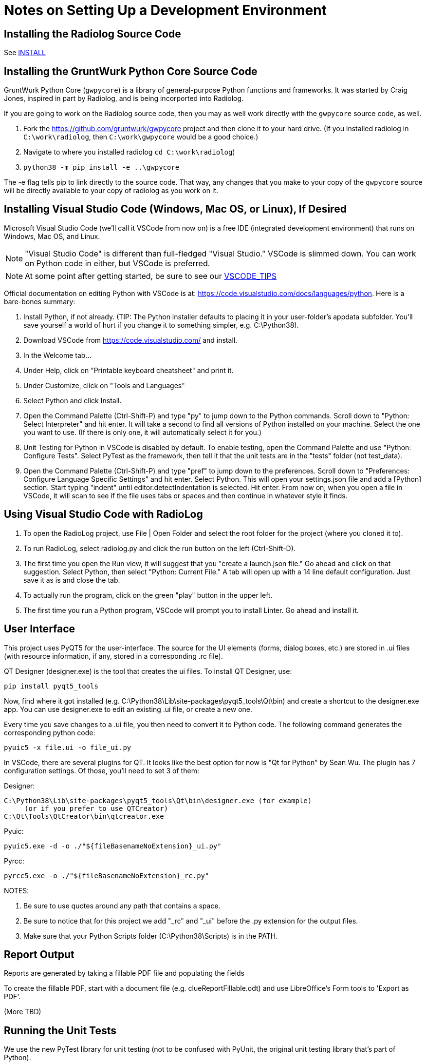 = Notes on Setting Up a Development Environment

== Installing the Radiolog Source Code

See link:/doc/INSTALL.adoc[INSTALL]

== Installing the GruntWurk Python Core Source Code

GruntWurk Python Core (`gwpycore`) is a library of general-purpose Python functions and frameworks.
It was started by Craig Jones, inspired in part by Radiolog, and is being incorported into Radiolog.

If you are going to work on the Radiolog source code, then you may as well work directly with the `gwpycore` source code, as well.

. Fork the https://github.com/gruntwurk/gwpycore project and then clone it to your hard drive. (If you installed radiolog in `C:\work\radiolog`, then `C:\work\gwpycore` would be a good choice.)
. Navigate to where you installed radiolog `cd C:\work\radiolog`)
. `python38 -m pip install -e ..\gwpycore`

The -e flag tells pip to link directly to the source code. That way, any changes that you make to your copy of the `gwpycore` source will be directly available to your copy of radiolog as you work on it.


== Installing Visual Studio Code (Windows, Mac OS, or Linux), If Desired

Microsoft Visual Studio Code (we'll call it VSCode from now on) is a free IDE (integrated development environment) that runs on Windows, Mac OS, and Linux.

NOTE: "Visual Studio Code" is different than full-fledged "Visual Studio."
VSCode is slimmed down.
You can work on Python code in either, but VSCode is preferred.

NOTE: At some point after getting started, be sure to see our link:VSCODE_TIPS.adoc[VSCODE_TIPS]

Official documentation on editing Python with VSCode is at: https://code.visualstudio.com/docs/languages/python.
Here is a bare-bones summary:

. Install Python, if not already. (TIP: The Python installer defaults to placing it in your user-folder's appdata subfolder. You'll save yourself a world of hurt if you change it to something simpler, e.g. C:\Python38).
. Download VSCode from https://code.visualstudio.com/ and install.
. In the Welcome tab...
. Under Help, click on "Printable keyboard cheatsheet" and print it.
. Under Customize, click on "Tools and Languages"
. Select Python and click Install.
. Open the Command Palette (Ctrl-Shift-P) and type "py" to jump down to the Python commands. Scroll down to "Python: Select Interpreter" and hit enter. It will take a second to find all versions of Python installed on your machine. Select the one you want to use. (If there is only one, it will automatically select it for you.)
. Unit Testing for Python in VSCode is disabled by default. To enable testing, open the Command Palette and use "Python: Configure Tests". Select PyTest as the framework, then tell it that the unit tests are in the "tests" folder (not test_data).
. Open the Command Palette (Ctrl-Shift-P) and type "pref" to jump down to the preferences. Scroll down to "Preferences: Configure Language Specific Settings" and hit enter. Select Python. This will open your settings.json file and add a [Python] section. Start typing "indent" until editor.detectIndentation is selected. Hit enter. From now on, when you open a file in VSCode, it will scan to see if the file uses tabs or spaces and then continue in whatever style it finds.

== Using Visual Studio Code with RadioLog

. To open the RadioLog project, use File | Open Folder and select the root folder for the project (where you cloned it to).
. To run RadioLog, select radiolog.py and click the run button on the left (Ctrl-Shift-D).
. The first time you open the Run view, it will suggest that you "create a launch.json file." Go ahead and click on that suggestion. Select Python, then select "Python: Current File." A tab will open up with a 14 line default configuration. Just save it as is and close the tab.
. To actually run the program, click on the green "play" button in the upper left.
. The first time you run a Python program, VSCode will prompt you to install Linter. Go ahead and install it.


== User Interface

This project uses PyQT5 for the user-interface.
The source for the UI elements (forms, dialog boxes, etc.) are stored in .ui files (with resource information, if any, stored in a corresponding .rc file).

QT Designer (designer.exe) is the tool that creates the ui files.
To install QT Designer, use:

    pip install pyqt5_tools

Now, find where it got installed (e.g. C:\Python38\Lib\site-packages\pyqt5_tools\Qt\bin) and create a shortcut to the designer.exe app.
You can use designer.exe to edit an existing .ui file, or create a new one.

Every time you save changes to a .ui file, you then need to convert it to Python code.
The following command generates the corresponding python code:

    pyuic5 -x file.ui -o file_ui.py

In VSCode, there are several plugins for QT.
It looks like the best option for now is "Qt for Python" by Sean Wu.
The plugin has 7 configuration settings.
Of those, you'll need to set 3 of them:

Designer:

   C:\Python38\Lib\site-packages\pyqt5_tools\Qt\bin\designer.exe (for example)
        (or if you prefer to use QTCreator)
   C:\Qt\Tools\QtCreator\bin\qtcreator.exe

Pyuic:

    pyuic5.exe -d -o ./"${fileBasenameNoExtension}_ui.py"

Pyrcc:

    pyrcc5.exe -o ./"${fileBasenameNoExtension}_rc.py"

NOTES:

. Be sure to use quotes around any path that contains a space.
. Be sure to notice that for this project we add "_rc" and "_ui" before the .py extension for the output files.
. Make sure that your Python Scripts folder (C:\Python38\Scripts) is in the PATH.



== Report Output

Reports are generated by taking a fillable PDF file and populating the fields

To create the fillable PDF, start with a document file (e.g. clueReportFillable.odt) and use LibreOffice's Form tools to 'Export as PDF'.

(More TBD)

== Running the Unit Tests

We use the new PyTest library for unit testing (not to be confused with PyUnit, the original unit testing library that's part of Python).

    pip install pytest

Running all of the unit tests from the command line:

    pytest

Running a specific unit test from the command line:

    pytest tests/test_x.py

Running the unit tests from within Visual Studio Code (VSCode):

. (The VSCode install instructions above include how to configure it for PyTest.)
. Click on the flask icon (far left) to bring up the Test Explorer.
. Click on the circular arrow (refresh) icon at the top to discover all of the tests.
. Click on the green double-play icon at the top to run all of the tests.
. Or, navigate to a particular test and click the green play icon to the right of it.

See the PyTest documentation for how to write the tests: https://docs.pytest.org/en/latest/


== Using the Debug Logs

(TBD)


Next Topic: link:/doc_technical/VSCODE_TIPS.adoc[Tips on Using VS Code]
